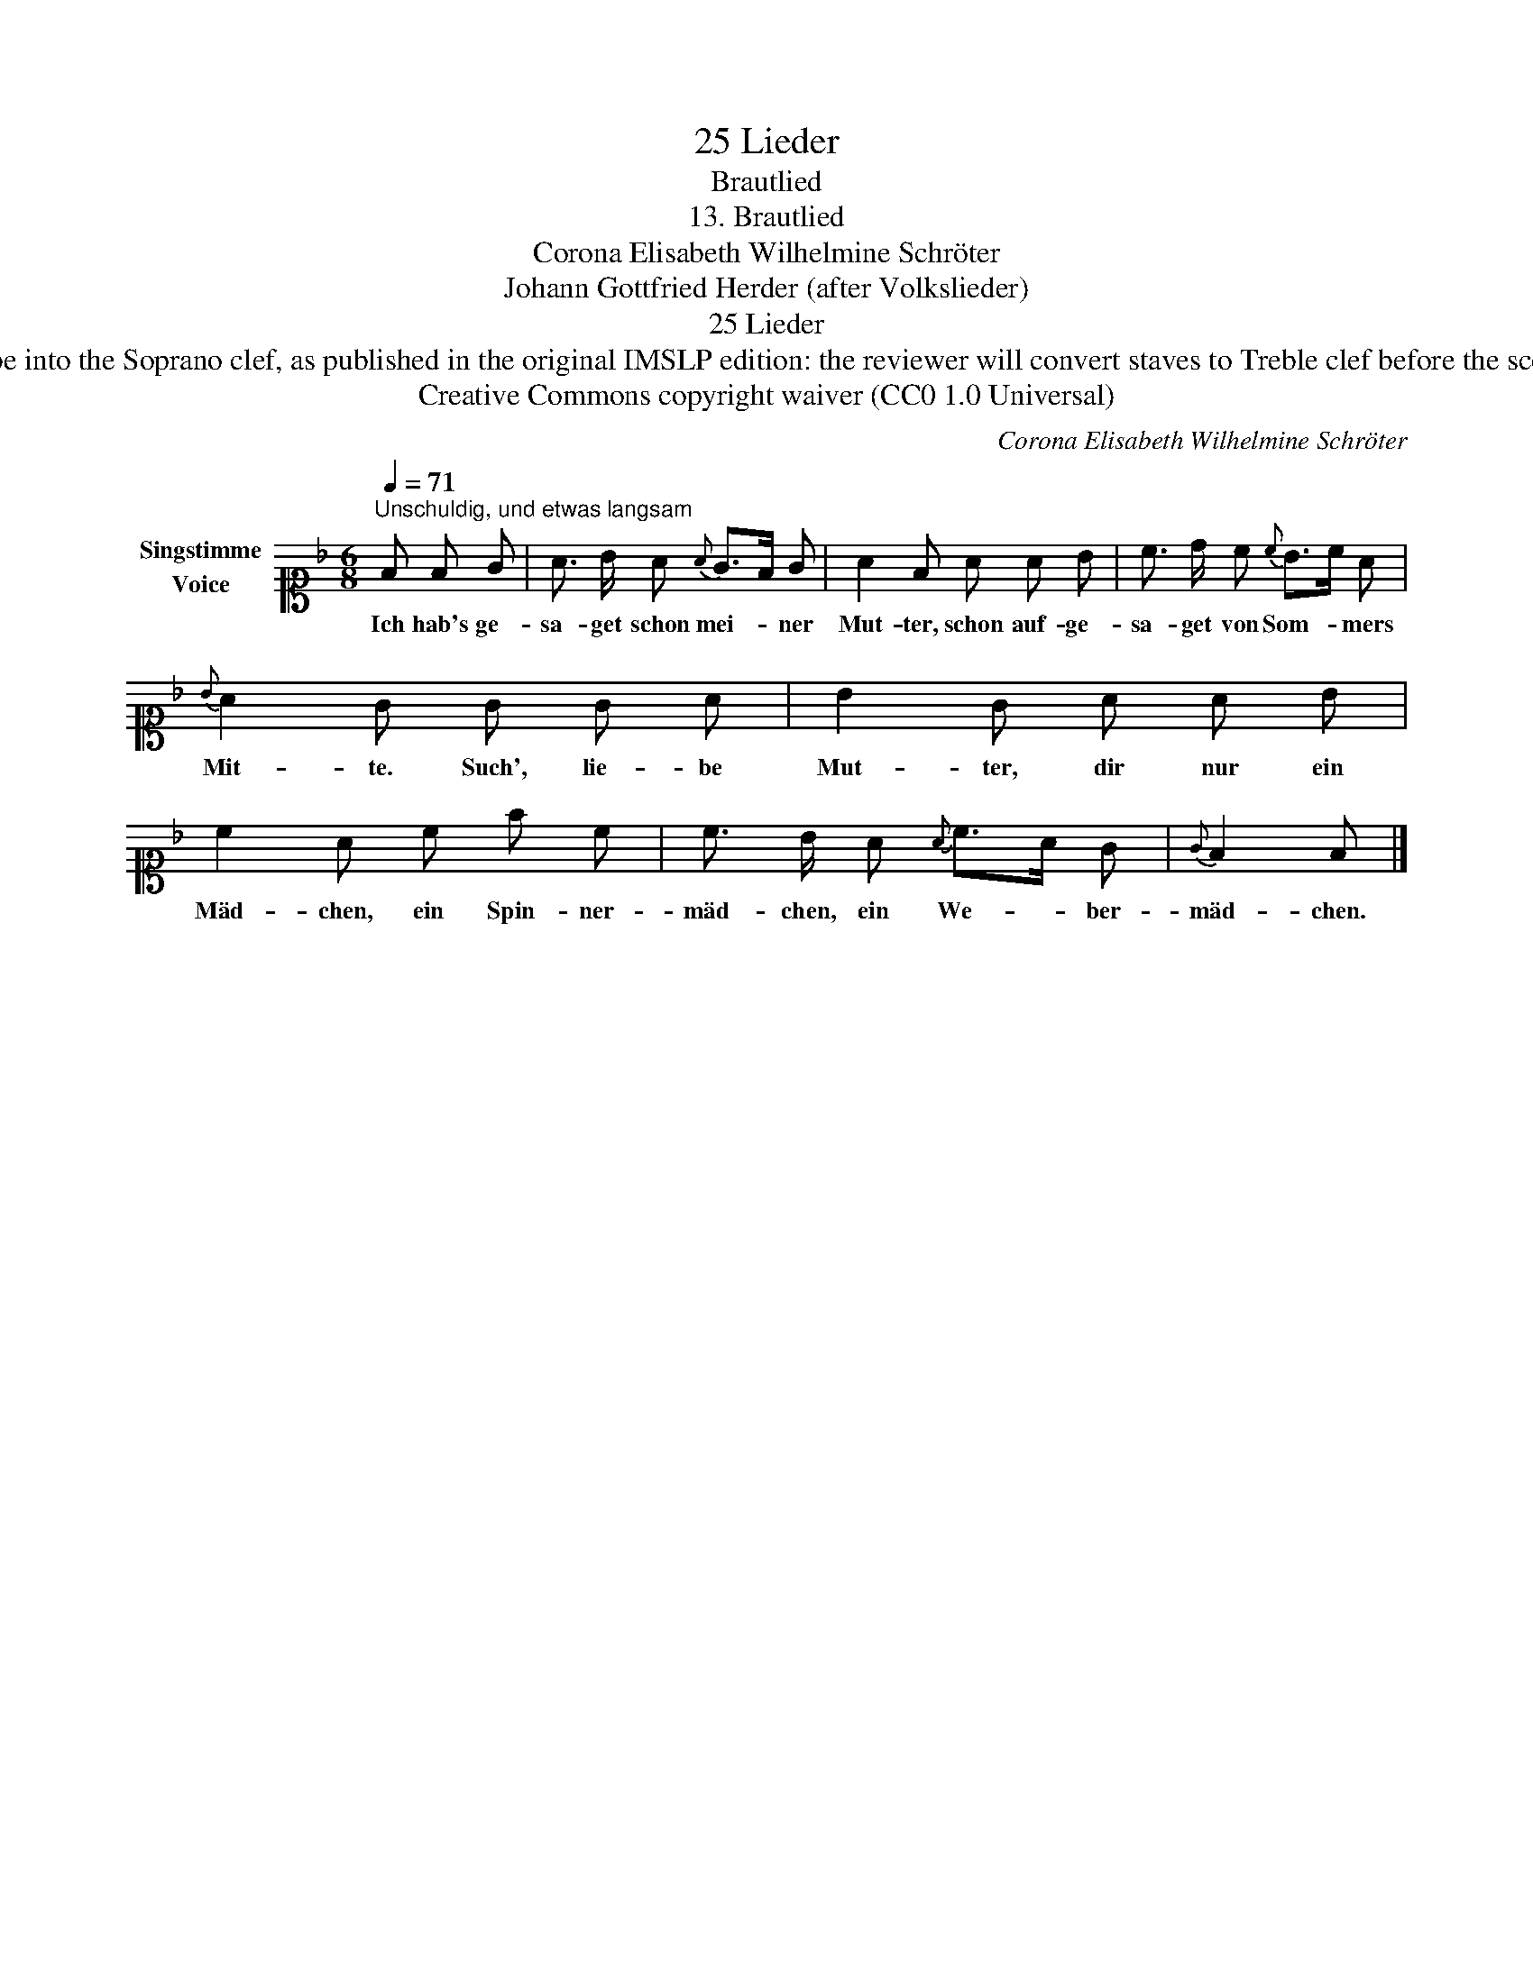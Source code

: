 X:1
T:25 Lieder
T:Brautlied
T:13. Brautlied 
T:Corona Elisabeth Wilhelmine Schröter
T:Johann Gottfried Herder (after Volkslieder)
T:25 Lieder
T:NOTES TO TRANSCRIBER: 1. Full German text for the extra lyric verses of Brautlied is available on Lieder.net: https://www.lieder.net/lieder/get_text.html?TextId=72319 2. Please transcribe into the Soprano clef, as published in the original IMSLP edition: the reviewer will convert staves to Treble clef before the score is published to the Lieder Corpus. 3. In the Piano RH, you can notate the two voices as a chord in a single voice where the rhythm is the same in both voices. 4. The position of the system break has been changed deliberately to provide a more balanced layout. 
T:Creative Commons copyright waiver (CC0 1.0 Universal)
C:Corona Elisabeth Wilhelmine Schröter
Z:Johann Gottfried Herder (after Volkslieder)
Z:Creative Commons copyright waiver (CC0 1.0 Universal)
L:1/8
Q:1/4=71
M:6/8
K:F
V:1 alto1 nm="Singstimme\nVoice"
V:1
"^Unschuldig, und etwas langsam" F F G | A3/2 B/ A{A} G>F G | A2 F A A B | c3/2 d/ c{c} B>c A | %4
w: Ich hab's ge-|sa- get schon mei- * ner|Mut- ter, schon auf- ge-|sa- get von Som- * mers|
{B} A2 G G G A | B2 G A A B | c2 A c f c | c3/2 B/ A{A} c>A G |{G} F2 F |] %9
w: Mit- te. Such', lie- be|Mut- ter, dir nur ein|Mäd- chen, ein Spin- ner-|mäd- chen, ein We- * ber-|mäd- chen.|


